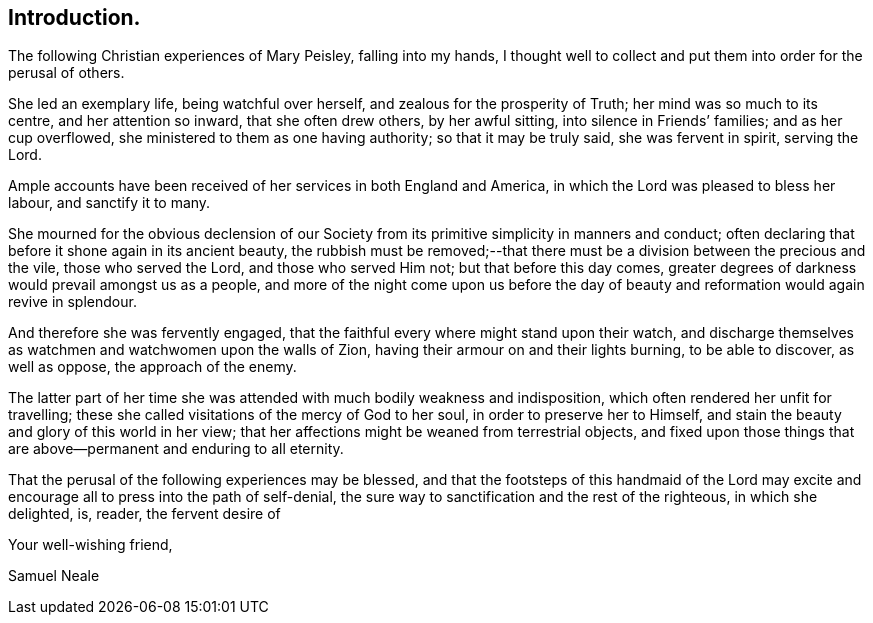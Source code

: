 == Introduction.

The following Christian experiences of Mary Peisley, falling into my hands,
I thought well to collect and put them into order for the perusal of others.

She led an exemplary life, being watchful over herself,
and zealous for the prosperity of Truth; her mind was so much to its centre,
and her attention so inward, that she often drew others, by her awful sitting,
into silence in Friends`' families; and as her cup overflowed,
she ministered to them as one having authority; so that it may be truly said,
she was fervent in spirit, serving the Lord.

Ample accounts have been received of her services in both England and America,
in which the Lord was pleased to bless her labour, and sanctify it to many.

She mourned for the obvious declension of our Society
from its primitive simplicity in manners and conduct;
often declaring that before it shone again in its ancient beauty,
the rubbish must be removed;--that there must be
a division between the precious and the vile,
those who served the Lord, and those who served Him not; but that before this day comes,
greater degrees of darkness would prevail amongst us as a people,
and more of the night come upon us before the day of
beauty and reformation would again revive in splendour.

And therefore she was fervently engaged,
that the faithful every where might stand upon their watch,
and discharge themselves as watchmen and watchwomen upon the walls of Zion,
having their armour on and their lights burning, to be able to discover,
as well as oppose, the approach of the enemy.

The latter part of her time she was attended with much bodily weakness and indisposition,
which often rendered her unfit for travelling;
these she called visitations of the mercy of God to her soul,
in order to preserve her to Himself,
and stain the beauty and glory of this world in her view;
that her affections might be weaned from terrestrial objects,
and fixed upon those things that are above--permanent and enduring to all eternity.

That the perusal of the following experiences may be blessed,
and that the footsteps of this handmaid of the Lord may excite
and encourage all to press into the path of self-denial,
the sure way to sanctification and the rest of the righteous,
in which she delighted, is, reader, the fervent desire of

[.signed-section-closing]
Your well-wishing friend,

[.signed-section-signature]
Samuel Neale
